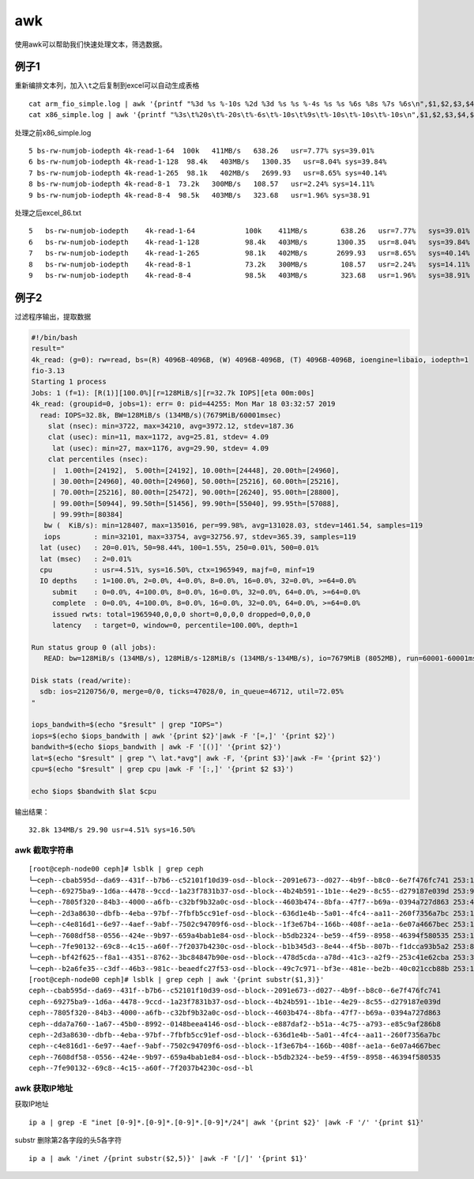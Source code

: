 *****************************
awk
*****************************

使用awk可以帮助我们快速处理文本，筛选数据。

例子1
------------

重新编排文本列，加入\ ``\t``\ 之后复制到excel可以自动生成表格

::

   cat arm_fio_simple.log | awk '{printf "%3d %s %-10s %2d %3d %s %s %-4s %s %s %6s %8s %7s %6s\n",$1,$2,$3,$4,$5,$6,$7,$8,$9,$10,$11,$12,$13,$14}' > arm_temp.txt
   cat x86_simple.log | awk '{printf "%3s\t%20s\t%-20s\t%-6s\t%-10s\t%9s\t%-10s\t%-10s\t%-10s\n",$1,$2,$3,$4,$5,$6,$7,$8,$9}' > excel_86.txt

处理之前x86_simple.log

::

   5 bs-rw-numjob-iodepth 4k-read-1-64  100k   411MB/s   638.26   usr=7.77% sys=39.01%  
   6 bs-rw-numjob-iodepth 4k-read-1-128  98.4k   403MB/s   1300.35   usr=8.04% sys=39.84%  
   7 bs-rw-numjob-iodepth 4k-read-1-265  98.1k   402MB/s   2699.93   usr=8.65% sys=40.14%  
   8 bs-rw-numjob-iodepth 4k-read-8-1  73.2k   300MB/s   108.57   usr=2.24% sys=14.11%  
   9 bs-rw-numjob-iodepth 4k-read-8-4  98.5k   403MB/s   323.68   usr=1.96% sys=38.91

处理之后excel_86.txt

::

   5   bs-rw-numjob-iodepth    4k-read-1-64            100k    411MB/s        638.26   usr=7.77%   sys=39.01%
   6   bs-rw-numjob-iodepth    4k-read-1-128           98.4k   403MB/s       1300.35   usr=8.04%   sys=39.84%
   7   bs-rw-numjob-iodepth    4k-read-1-265           98.1k   402MB/s       2699.93   usr=8.65%   sys=40.14%
   8   bs-rw-numjob-iodepth    4k-read-8-1             73.2k   300MB/s        108.57   usr=2.24%   sys=14.11%
   9   bs-rw-numjob-iodepth    4k-read-8-4             98.5k   403MB/s        323.68   usr=1.96%   sys=38.91%

例子2
------------

过滤程序输出，提取数据

.. code:: shell

   #!/bin/bash
   result="
   4k_read: (g=0): rw=read, bs=(R) 4096B-4096B, (W) 4096B-4096B, (T) 4096B-4096B, ioengine=libaio, iodepth=1
   fio-3.13
   Starting 1 process
   Jobs: 1 (f=1): [R(1)][100.0%][r=128MiB/s][r=32.7k IOPS][eta 00m:00s]
   4k_read: (groupid=0, jobs=1): err= 0: pid=44255: Mon Mar 18 03:32:57 2019
     read: IOPS=32.8k, BW=128MiB/s (134MB/s)(7679MiB/60001msec)
       slat (nsec): min=3722, max=34210, avg=3972.12, stdev=187.36
       clat (usec): min=11, max=1172, avg=25.81, stdev= 4.09
        lat (usec): min=27, max=1176, avg=29.90, stdev= 4.09
       clat percentiles (nsec):
        |  1.00th=[24192],  5.00th=[24192], 10.00th=[24448], 20.00th=[24960],
        | 30.00th=[24960], 40.00th=[24960], 50.00th=[25216], 60.00th=[25216],
        | 70.00th=[25216], 80.00th=[25472], 90.00th=[26240], 95.00th=[28800],
        | 99.00th=[50944], 99.50th=[51456], 99.90th=[55040], 99.95th=[57088],
        | 99.99th=[80384]
      bw (  KiB/s): min=128407, max=135016, per=99.98%, avg=131028.03, stdev=1461.54, samples=119
      iops        : min=32101, max=33754, avg=32756.97, stdev=365.39, samples=119
     lat (usec)   : 20=0.01%, 50=98.44%, 100=1.55%, 250=0.01%, 500=0.01%
     lat (msec)   : 2=0.01%
     cpu          : usr=4.51%, sys=16.50%, ctx=1965949, majf=0, minf=19
     IO depths    : 1=100.0%, 2=0.0%, 4=0.0%, 8=0.0%, 16=0.0%, 32=0.0%, >=64=0.0%
        submit    : 0=0.0%, 4=100.0%, 8=0.0%, 16=0.0%, 32=0.0%, 64=0.0%, >=64=0.0%
        complete  : 0=0.0%, 4=100.0%, 8=0.0%, 16=0.0%, 32=0.0%, 64=0.0%, >=64=0.0%
        issued rwts: total=1965940,0,0,0 short=0,0,0,0 dropped=0,0,0,0
        latency   : target=0, window=0, percentile=100.00%, depth=1

   Run status group 0 (all jobs):
      READ: bw=128MiB/s (134MB/s), 128MiB/s-128MiB/s (134MB/s-134MB/s), io=7679MiB (8052MB), run=60001-60001msec

   Disk stats (read/write):
     sdb: ios=2120756/0, merge=0/0, ticks=47028/0, in_queue=46712, util=72.05%
   "

   iops_bandwith=$(echo "$result" | grep "IOPS=")
   iops=$(echo $iops_bandwith | awk '{print $2}'|awk -F '[=,]' '{print $2}')
   bandwith=$(echo $iops_bandwith | awk -F '[()]' '{print $2}')
   lat=$(echo "$result" | grep "\ lat.*avg"| awk -F, '{print $3}'|awk -F= '{print $2}')
   cpu=$(echo "$result" | grep cpu |awk -F '[:,]' '{print $2 $3}')

   echo $iops $bandwith $lat $cpu

输出结果：

::

   32.8k 134MB/s 29.90 usr=4.51% sys=16.50%

awk 截取字符串
==============

::

   [root@ceph-node00 ceph]# lsblk | grep ceph
   └─ceph--cbab595d--da69--431f--b7b6--c52101f10d39-osd--block--2091e673--d027--4b9f--b8c0--6e7f476fc741 253:11   0   7.3T  0 lvm
   └─ceph--69275ba9--1d6a--4478--9ccd--1a23f7831b37-osd--block--4b24b591--1b1e--4e29--8c55--d279187e039d 253:9    0   7.3T  0 lvm
   └─ceph--7805f320--84b3--4000--a6fb--c32bf9b32a0c-osd--block--4603b474--8bfa--47f7--b69a--0394a727d863 253:4    0   7.3T  0 lvm
   └─ceph--2d3a8630--dbfb--4eba--97bf--7fbfb5cc91ef-osd--block--636d1e4b--5a01--4fc4--aa11--260f7356a7bc 253:14   0   7.3T  0 lvm
   └─ceph--c4e816d1--6e97--4aef--9abf--7502c94709f6-osd--block--1f3e67b4--166b--408f--ae1a--6e07a4667bec 253:12   0   7.3T  0 lvm
   └─ceph--7608df58--0556--424e--9b97--659a4bab1e84-osd--block--b5db2324--be59--4f59--8958--46394f580535 253:10   0   7.3T  0 lvm
   └─ceph--7fe90132--69c8--4c15--a60f--7f2037b4230c-osd--block--b1b345d3--8e44--4f5b--807b--f1dcca93b5a2 253:8    0   7.3T  0 lvm
   └─ceph--bf42f625--f8a1--4351--8762--3bc84847b90e-osd--block--478d5cda--a78d--41c3--a2f9--253c41e62cba 253:3    0   7.3T  0 lvm
   └─ceph--b2a6fe35--c3df--46b3--981c--beaedfc27f53-osd--block--49c7c971--bf3e--481e--be2b--40c021ccb88b 253:13   0   7.3T  0 lvm
   [root@ceph-node00 ceph]# lsblk | grep ceph | awk '{print substr($1,3)}'
   ceph--cbab595d--da69--431f--b7b6--c52101f10d39-osd--block--2091e673--d027--4b9f--b8c0--6e7f476fc741
   ceph--69275ba9--1d6a--4478--9ccd--1a23f7831b37-osd--block--4b24b591--1b1e--4e29--8c55--d279187e039d
   ceph--7805f320--84b3--4000--a6fb--c32bf9b32a0c-osd--block--4603b474--8bfa--47f7--b69a--0394a727d863
   ceph--dda7a760--1a67--45b0--8992--0148beea4146-osd--block--e887daf2--b51a--4c75--a793--e85c9af286b8
   ceph--2d3a8630--dbfb--4eba--97bf--7fbfb5cc91ef-osd--block--636d1e4b--5a01--4fc4--aa11--260f7356a7bc
   ceph--c4e816d1--6e97--4aef--9abf--7502c94709f6-osd--block--1f3e67b4--166b--408f--ae1a--6e07a4667bec
   ceph--7608df58--0556--424e--9b97--659a4bab1e84-osd--block--b5db2324--be59--4f59--8958--46394f580535
   ceph--7fe90132--69c8--4c15--a60f--7f2037b4230c-osd--bl

awk 获取IP地址
==============

获取IP地址

::

   ip a | grep -E "inet [0-9]*.[0-9]*.[0-9]*.[0-9]*/24"| awk '{print $2}' |awk -F '/' '{print $1}'

substr 删除第2各字段的头5各字符

::

   ip a | awk '/inet /{print substr($2,5)}' |awk -F '[/]' '{print $1}'
